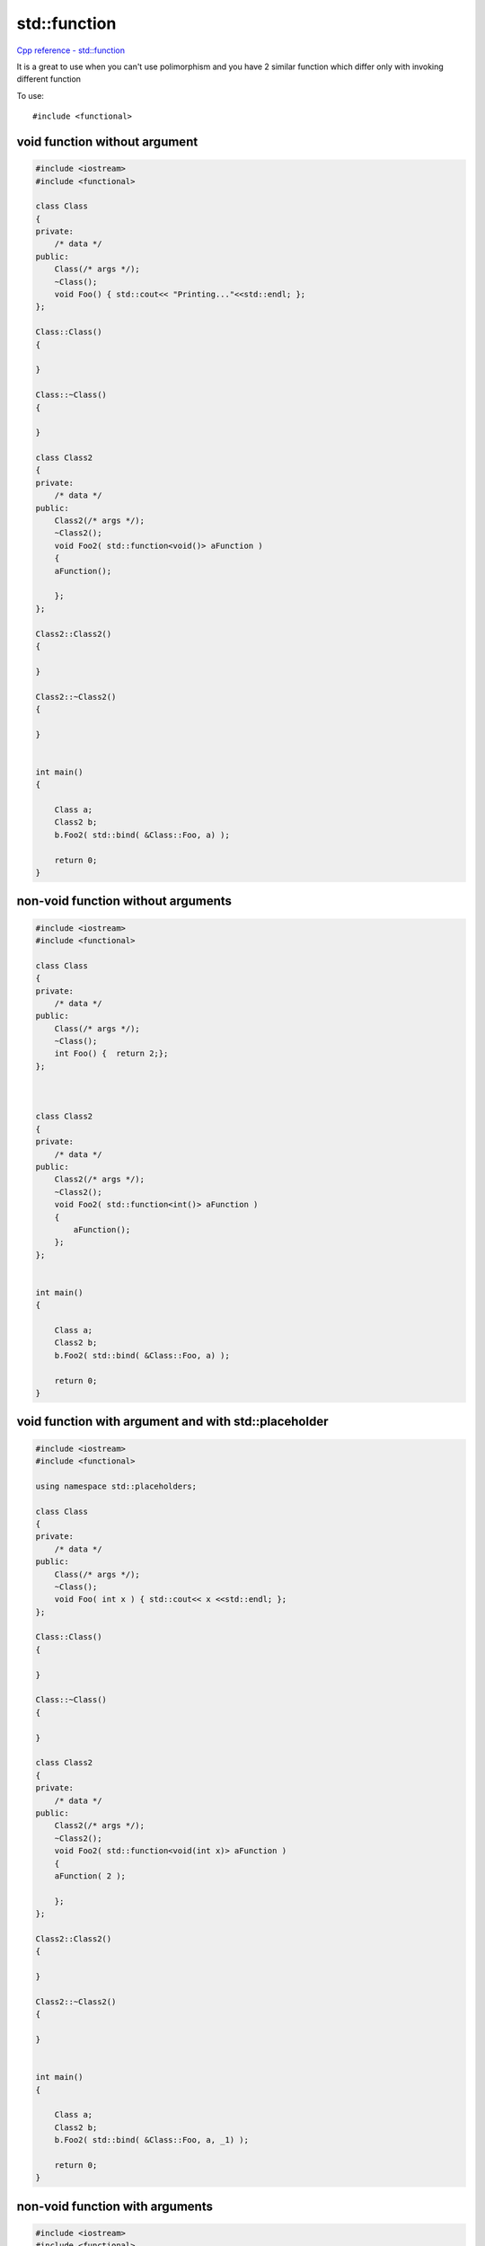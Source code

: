 std::function
=============

`Cpp reference - std::function <https://en.cppreference.com/w/cpp/utility/functional/function>`_ 

It is a great to use when you can't use polimorphism and you have 2 similar function which differ only with invoking different function

To use::
    
    #include <functional>


void function without argument
~~~~~~~~~~~~~~~~~~~~~~~~~~~~~~

.. code-block:: cpp

    #include <iostream>
    #include <functional>

    class Class
    {
    private:
        /* data */
    public:
        Class(/* args */);
        ~Class();
        void Foo() { std::cout<< "Printing..."<<std::endl; };
    };

    Class::Class()
    {

    }

    Class::~Class()
    {
        
    }

    class Class2
    {
    private:
        /* data */
    public:
        Class2(/* args */);
        ~Class2();
        void Foo2( std::function<void()> aFunction )
        { 
        aFunction(); 
        
        };
    };

    Class2::Class2()
    {

    }

    Class2::~Class2()
    {
        
    }


    int main()
    {

        Class a;
        Class2 b;
        b.Foo2( std::bind( &Class::Foo, a) );

        return 0;
    }


non-void function without arguments
~~~~~~~~~~~~~~~~~~~~~~~~~~~~~~~~~~~

.. code-block:: cpp

    #include <iostream>
    #include <functional>

    class Class
    {
    private:
        /* data */
    public:
        Class(/* args */);
        ~Class();
        int Foo() {  return 2;};
    };



    class Class2
    {
    private:
        /* data */
    public:
        Class2(/* args */);
        ~Class2();
        void Foo2( std::function<int()> aFunction )
        { 
            aFunction(); 
        };
    };


    int main()
    {

        Class a;
        Class2 b;
        b.Foo2( std::bind( &Class::Foo, a) );

        return 0;
    }



void function with argument and with std::placeholder
~~~~~~~~~~~~~~~~~~~~~~~~~~~~~~~~~~~~~~~~~~~~~~~~~~~~~

.. code-block:: cpp

    #include <iostream>
    #include <functional>

    using namespace std::placeholders;

    class Class
    {
    private:
        /* data */
    public:
        Class(/* args */);
        ~Class();
        void Foo( int x ) { std::cout<< x <<std::endl; };
    };

    Class::Class()
    {

    }

    Class::~Class()
    {
        
    }

    class Class2
    {
    private:
        /* data */
    public:
        Class2(/* args */);
        ~Class2();
        void Foo2( std::function<void(int x)> aFunction )
        { 
        aFunction( 2 ); 
        
        };
    };

    Class2::Class2()
    {

    }

    Class2::~Class2()
    {
        
    }


    int main()
    {

        Class a;
        Class2 b;
        b.Foo2( std::bind( &Class::Foo, a, _1) );

        return 0;
    }



non-void function with arguments 
~~~~~~~~~~~~~~~~~~~~~~~~~~~~~~~~

.. code-block:: cpp

    #include <iostream>
    #include <functional>

    using namespace std::placeholders;

    class Class
    {
    private:
        /* data */
    public:
        Class(/* args */);
        ~Class();
        int Foo( int x ) { return x; };
    };

    Class::Class()
    {

    }

    Class::~Class()
    {
        
    }

    class Class2
    {
    private:
        /* data */
    public:
        Class2(/* args */);
        ~Class2();
        int Foo2( std::function<int(int x)> aFunction )
        { 
        return aFunction( 2 ); 
        };
    };

    Class2::Class2()
    {

    }

    Class2::~Class2()
    {
        
    }


    int main()
    {

        Class a;
        Class2 b;
        int y = b.Foo2( std::bind( &Class::Foo, a, _1) );
        std::cout << y << std::endl;
        return 0;
    }

